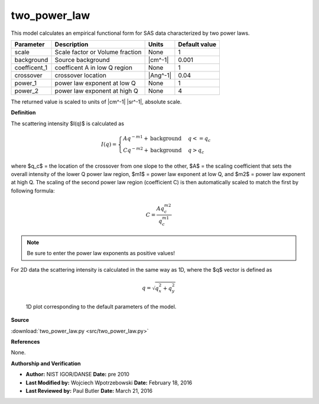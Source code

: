 .. _two-power-law:

two_power_law
=======================================================

This model calculates an empirical functional form for SAS data characterized by two power laws.

============ =============================== ======== =============
Parameter    Description                     Units    Default value
============ =============================== ======== =============
scale        Scale factor or Volume fraction None                 1
background   Source background               |cm^-1|          0.001
coefficent_1 coefficent A in low Q region    None                 1
crossover    crossover location              |Ang^-1|          0.04
power_1      power law exponent at low Q     None                 1
power_2      power law exponent at high Q    None                 4
============ =============================== ======== =============

The returned value is scaled to units of |cm^-1| |sr^-1|, absolute scale.


**Definition**

The scattering intensity $I(q)$ is calculated as

.. math::

    I(q) = \begin{cases}
    A q^{-m1} + \text{background} & q <= q_c \\
    C q^{-m2} + \text{background} & q > q_c
    \end{cases}

where $q_c$ = the location of the crossover from one slope to the other,
$A$ = the scaling coefficient that sets the overall intensity of the lower Q
power law region, $m1$ = power law exponent at low Q, and $m2$ = power law
exponent at high Q.  The scaling of the second power law region (coefficient C)
is then automatically scaled to match the first by following formula:

.. math::
    C = \frac{A q_c^{m2}}{q_c^{m1}}

.. note::
    Be sure to enter the power law exponents as positive values!

For 2D data the scattering intensity is calculated in the same way as 1D,
where the $q$ vector is defined as

.. math::

    q = \sqrt{q_x^2 + q_y^2}



.. figure:: img/two_power_law_autogenfig.png

    1D plot corresponding to the default parameters of the model.


**Source**

:download:`two_power_law.py <src/two_power_law.py>`

**References**

None.

**Authorship and Verification**

* **Author:** NIST IGOR/DANSE **Date:** pre 2010
* **Last Modified by:** Wojciech Wpotrzebowski **Date:** February 18, 2016
* **Last Reviewed by:** Paul Butler **Date:** March 21, 2016

